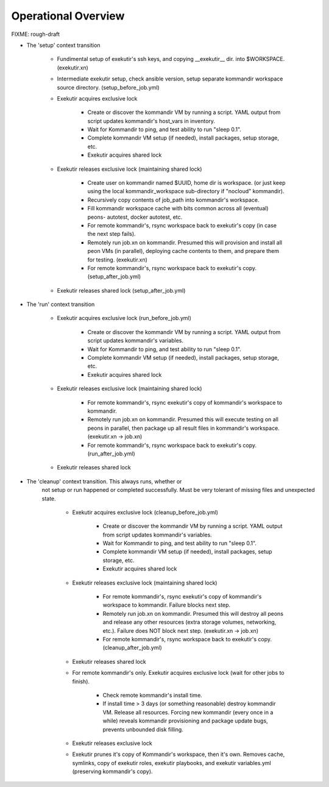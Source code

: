 Operational Overview
=====================

FIXME: rough-draft

* The 'setup' context transition

    * Fundimental setup of exekutir's ssh keys, and copying __exekutir__ dir.
      into $WORKSPACE.  (exekutir.xn)

    * Intermediate exekutir setup, check ansible version, setup
      separate kommandir workspace source directory. (setup_before_job.yml)

    * Exekutir acquires exclusive lock 

        * Create or discover the kommandir VM by running a script.  YAML
          output from script updates kommandir's host_vars in inventory.

        * Wait for Kommandir to ping, and test ability to run "sleep 0.1".

        * Complete kommandir VM setup (if needed), install packages, 
          setup storage, etc.

        * Exekutir acquires shared lock 

    * Exekutir releases exclusive lock (maintaining shared lock)

        * Create user on kommandir named $UUID, home dir is workspace.
          (or just keep using the local kommandir_workspace sub-directory
          if "nocloud" kommandir).

        * Recursively copy contents of job_path into kommandir's workspace.

        * Fill kommandir workspace cache with bits common across all
          (eventual) peons- autotest, docker autotest, etc.

        * For remote kommandir's, rsync workspace back to exekutir's
          copy (in case the next step fails).

        * Remotely run job.xn on kommandir.  Presumed this will
          provision and install all peon VMs (in parallel), deploying
          cache contents to them, and prepare them for testing. (exekutir.xn)

        * For remote kommandir's, rsync workspace back to exekutir's
          copy. (setup_after_job.yml)

    * Exekutir releases shared lock (setup_after_job.yml)


* The 'run' context transition

    * Exekutir acquires exclusive lock (run_before_job.yml)

        * Create or discover the kommandir VM by running a script.  YAML
          output from script updates kommandir's variables. 

        * Wait for Kommandir to ping, and test ability to run "sleep 0.1".

        * Complete kommandir VM setup (if needed), install packages, 
          setup storage, etc.

        * Exekutir acquires shared lock 

    * Exekutir releases exclusive lock (maintaining shared lock)

        * For remote kommandir's, rsync exekutir's
          copy of kommandir's workspace to kommandir.

        * Remotely run job.xn on kommandir.  Presumed this will
          execute testing on all peons in parallel, then package
          up all result files in kommandir's workspace.
          (exekutir.xn -> job.xn)

        * For remote kommandir's, rsync workspace back to exekutir's
          copy. (run_after_job.yml)

    * Exekutir releases shared lock

* The 'cleanup' context transition.  This always runs, whether or
   not setup or run happened or completed successfully.  Must be
   very tolerant of missing files and unexpected state.

    * Exekutir acquires exclusive lock (cleanup_before_job.yml)

        * Create or discover the kommandir VM by running a script.  YAML
          output from script updates kommandir's variables.

        * Wait for Kommandir to ping, and test ability to run "sleep 0.1".

        * Complete kommandir VM setup (if needed), install packages, 
          setup storage, etc.

        * Exekutir acquires shared lock 

    * Exekutir releases exclusive lock (maintaining shared lock)

        * For remote kommandir's, rsync exekutir's
          copy of kommandir's workspace to kommandir.  Failure
          blocks next step. 

        * Remotely run job.xn on kommandir.  Presumed this will
          destroy all peons and release any other resources
          (extra storage volumes, networking, etc.).  Failure
          does NOT block next step. (exekutir.xn -> job.xn)

        * For remote kommandir's, rsync workspace back to exekutir's
          copy.  (cleanup_after_job.yml)

    * Exekutir releases shared lock

    * For remote kommandir's only.  Exekutir acquires exclusive
      lock (wait for other jobs to finish).

        * Check remote kommandir's install time.

        * If install time > 3 days (or something reasonable)
          destroy kommandir VM.  Release all resources.  Forcing
          new kommandir (every once in a while) reveals kommandir
          provisioning and package update bugs, prevents unbounded
          disk filling.

    * Exekutir releases exclusive lock

    * Exekutir prunes it's copy of Kommandir's workspace, then it's own.
      Removes cache, symlinks, copy of exekutir roles, exekutir playbooks,
      and exekutir variables.yml (preserving kommandir's copy).
